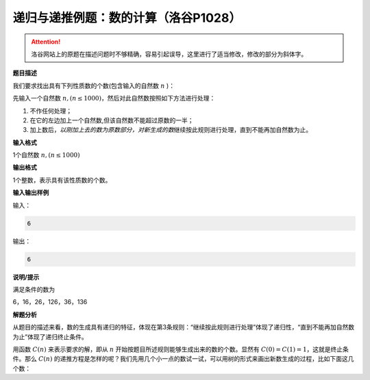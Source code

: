 .. index:: 【数的计算】, 〖洛谷P1028〗

递归与递推例题：数的计算（洛谷P1028）
++++++++++++++++++++++++++++++++++++++++++++++

.. attention::

   洛谷网站上的原题在描述问题时不够精确，容易引起误导，这里进行了适当修改，修改的部分为斜体字。


**题目描述**

我们要求找出具有下列性质数的个数(包含输入的自然数 :math:`n` )：

先输入一个自然数 :math:`n,(n \le 1000)`，然后对此自然数按照如下方法进行处理：

1. 不作任何处理；

2. 在它的左边加上一个自然数,但该自然数不能超过原数的一半；

3. 加上数后，:emphasis:`以刚加上去的数为原数部分，对新生成的数`\ 继续按此规则进行处理，直到不能再加自然数为止。

**输入格式**

1个自然数 :math:`n,(n \le 1000)`

**输出格式**

1个整数，表示具有该性质数的个数。

**输入输出样例**

输入：

.. code-block:: none

   6

输出：

.. code-block:: none

   6

**说明/提示**

满足条件的数为

6，16，26，126，36，136

**解题分析**

从题目的描述来看，数的生成具有递归的特征，体现在第3条规则：“继续按此规则进行处理”体现了递归性，“直到不能再加自然数为止”体现了递归终止条件。

用函数 :math:`C(n)` 来表示要求的解，即从 :math:`n` 开始按题目所述规则能够生成出来的数的个数。显然有 :math:`C(0)=C(1)=1`，这就是终止条件。那么 :math:`C(n)` 的递推方程是怎样的呢？我们先用几个小一点的数试一试，可以用树的形式来画出新数生成的过程，比如下面这几个数：



